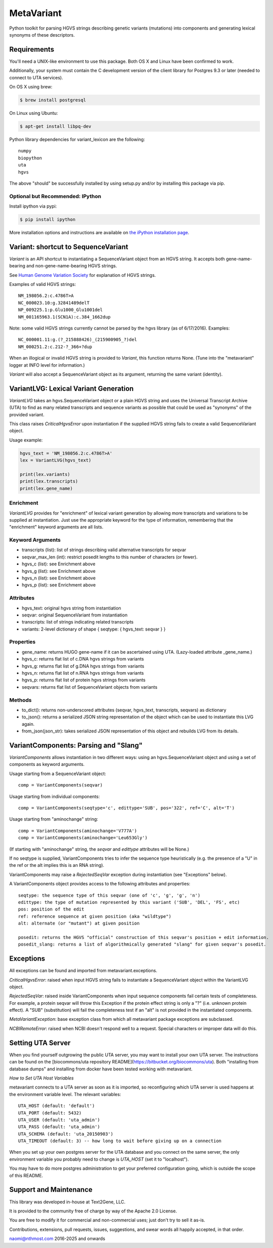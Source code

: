 ******************************************************
MetaVariant
******************************************************

Python toolkit for parsing HGVS strings describing genetic variants (mutations)
into components and generating lexical synonyms of these descriptors.

Requirements
============

You'll need a UNIX-like environment to use this package. Both OS X and Linux have been confirmed to work.

Additionally, your system must contain the C development version of the client library
for Postgres 9.3 or later (needed to connect to UTA services). 

On OS X using brew:

.. code-block:: bash

  $ brew install postgresql

On Linux using Ubuntu:

.. code-block:: bash

  $ apt-get install libpq-dev

Python library dependencies for variant_lexicon are the following::

  numpy
  biopython
  uta
  hgvs

The above "should" be successfully installed by using setup.py and/or by installing
this package via pip.


Optional but Recommended: IPython
---------------------------------

Install ipython via pypi:

.. code-block:: bash

  $ pip install ipython
  
More installation options and instructions are available on `the iPython installation page <http://ipython.org/ipython-doc/stable/install/install.html>`_.

Variant: shortcut to SequenceVariant
====================================

`Variant` is an API shortcut to instantiating a SequenceVariant object from an HGVS string. It accepts
both gene-name-bearing and non-gene-name-bearing HGVS strings. 

See `Human Genome Variation Society <http://www.hgvs.org/>`_ for explanation of HGVS strings.

Examples of valid HGVS strings::

  NM_198056.2:c.4786T>A
  NC_000023.10:g.32841489delT
  NP_009225.1:p.Glu1000_Glu1001del
  NM_001165963.1(SCN1A):c.384_1662dup
  

Note: some valid HGVS strings currently cannot be parsed by the hgvs library (as of 6/17/2016). Examples::

  NC_000001.11:g.(?_215888426)_(215900905_?)del
  NM_000251.2:c.212-?_366+?dup

When an illogical or invalid HGVS string is provided to `Variant`, this function returns None. (Tune into 
the "metavariant" logger at INFO level for information.)

`Variant` will also accept a SequenceVariant object as its argument, returning the same variant (identity).


VariantLVG: Lexical Variant Generation
======================================

`VariantLVG` takes an hgvs.SequenceVariant object or a plain HGVS string and uses the Universal Transcript
Archive (UTA) to find as many related transcripts and sequence variants as possible that could be used as
"synonyms" of the provided variant.

This class raises `CriticalHgvsError` upon instantiation if the supplied HGVS string fails to create a 
valid SequenceVariant object.

Usage example:

.. code-block:: python

  hgvs_text = 'NM_198056.2:c.4786T>A'
  lex = VariantLVG(hgvs_text)

  print(lex.variants)
  print(lex.transcripts)
  print(lex.gene_name)

Enrichment
----------

`VariantLVG` provides for "enrichment" of lexical variant generation by allowing
more transcripts and variations to be supplied at instantiation. Just use the 
appropriate keyword for the type of information, remembering that the "enrichment"
keyword arguments are all lists.

Keyword Arguments
-----------------

- transcripts (list): list of strings describing valid alternative transcripts for seqvar
- seqvar_max_len (int): restrict posedit lengths to this number of characters (or fewer).  
- hgvs_c (list): see Enrichment above
- hgvs_g (list): see Enrichment above
- hgvs_n (list): see Enrichment above
- hgvs_p (list): see Enrichment above

Attributes
----------

- hgvs_text: original hgvs string from instantiation
- seqvar: original SequenceVariant from instantiation
- transcripts: list of strings indicating related transcripts
- variants: 2-level dictionary of shape { seqtype: { hgvs_text: seqvar } }

Properties
----------

+ gene_name: returns HUGO gene-name if it can be ascertained using UTA. (Lazy-loaded attribute _gene_name.)
+ hgvs_c: returns flat list of c.DNA hgvs strings from variants
+ hgvs_g: returns flat list of g.DNA hgvs strings from variants
+ hgvs_n: returns flat list of n.RNA hgvs strings from variants 
+ hgvs_p: returns flat list of protein hgvs strings from variants
+ seqvars: returns flat list of SequenceVariant objects from variants

Methods
-------

+ to_dict(): returns non-underscored attributes (seqvar, hgvs_text, transcripts, seqvars) as dictionary
+ to_json(): returns a serialized JSON string representation of the object which can be used to instantiate this LVG again.
+ from_json(json_str): takes serialized JSON representation of this object and rebuilds LVG from its details.

VariantComponents: Parsing and "Slang"
======================================

`VariantComponents` allows instantiation in two different ways: using an hgvs.SequenceVariant object
and using a set of components as keyword arguments.

Usage starting from a SequenceVariant object::

    comp = VariantComponents(seqvar)

Usage starting from individual components::

    comp = VariantComponents(seqtype='c', edittype='SUB', pos='322', ref='C', alt='T')

Usage starting from "aminochange" string::

    comp = VariantComponents(aminochange='V777A')
    comp = VariantComponents(aminochange='Leu653Gly')

(If starting with "aminochange" string, the `seqvar` and `edittype` attributes will be None.)

If no seqtype is supplied, VariantComponents tries to infer the sequence type heuristically (e.g. the presence
of a "U" in the ref or the alt implies this is an RNA string).

VariantComponents may raise a `RejectedSeqVar` exception during instantiation (see "Exceptions" below).

A VariantComponents object provides access to the following attributes and properties::
    
   seqtype: the sequence type of this seqvar (one of 'c', 'g', 'g', 'n')
   edittype: the type of mutation represented by this variant ('SUB', 'DEL', 'FS', etc)
   pos: position of the edit
   ref: reference sequence at given position (aka "wildtype")
   alt: alternate (or "mutant") at given position

   posedit: returns the HGVS "official" construction of this seqvar's position + edit information.
   posedit_slang: returns a list of algorithmically generated "slang" for given seqvar's posedit.


Exceptions
==========

All exceptions can be found and imported from metavariant.exceptions.

`CriticalHgvsError`: raised when input HGVS string fails to instantiate a SequenceVariant object within the VariantLVG object.

`RejectedSeqVar`: raised inside VariantComponents when input sequence components fail certain tests of completeness. For example, a protein seqvar will throw this Exception if the protein effect string is only a "?" (i.e. unknown protein effect).  A "SUB" (substitution) will fail the completeness test if an "alt" is not provided in the instantiated components.

`MetaVariantException`: base exception class from which all metavariant package exceptions are subclassed.

`NCBIRemoteError`: raised when NCBI doesn't respond well to a request. Special characters or improper data will do this.

Setting UTA Server
==================

When you find yourself outgrowing the public UTA server, you may want to install your own UTA server. 
The instructions can be found on the [biocommons/uta repository README](https://bitbucket.org/biocommons/uta). Both "installing from database dumps" 
and installing from docker have been tested working with metavariant.

*How to Set UTA Host Variables*

metavariant connects to a UTA server as soon as it is imported, so reconfiguring which UTA server is used
happens at the environment variable level.  The relevant variables::

    UTA_HOST (default: 'default')
    UTA_PORT (default: 5432)
    UTA_USER (default: 'uta_admin')
    UTA_PASS (default: 'uta_admin')
    UTA_SCHEMA (default: 'uta_20150903')
    UTA_TIMEOUT (default: 3) -- how long to wait before giving up on a connection

When you set up your own postgres server for the UTA database and you connect on the same server, the only
environment variable you probably need to change is `UTA_HOST` (set it to "localhost").

You may have to do more postgres administration to get your preferred configuration going, which is outside the scope of this README.


Support and Maintenance
=======================

This library was developed in-house at Text2Gene, LLC.

It is provided to the community free of charge by way of the Apache 2.0 License.

You are free to modify it for commercial and non-commercial uses; just don't try to sell it as-is.

Contributions, extensions, pull requests, issues, suggestions, and swear words all happily accepted, 
in that order.

naomi@nthmost.com
2016-2025 and onwards

